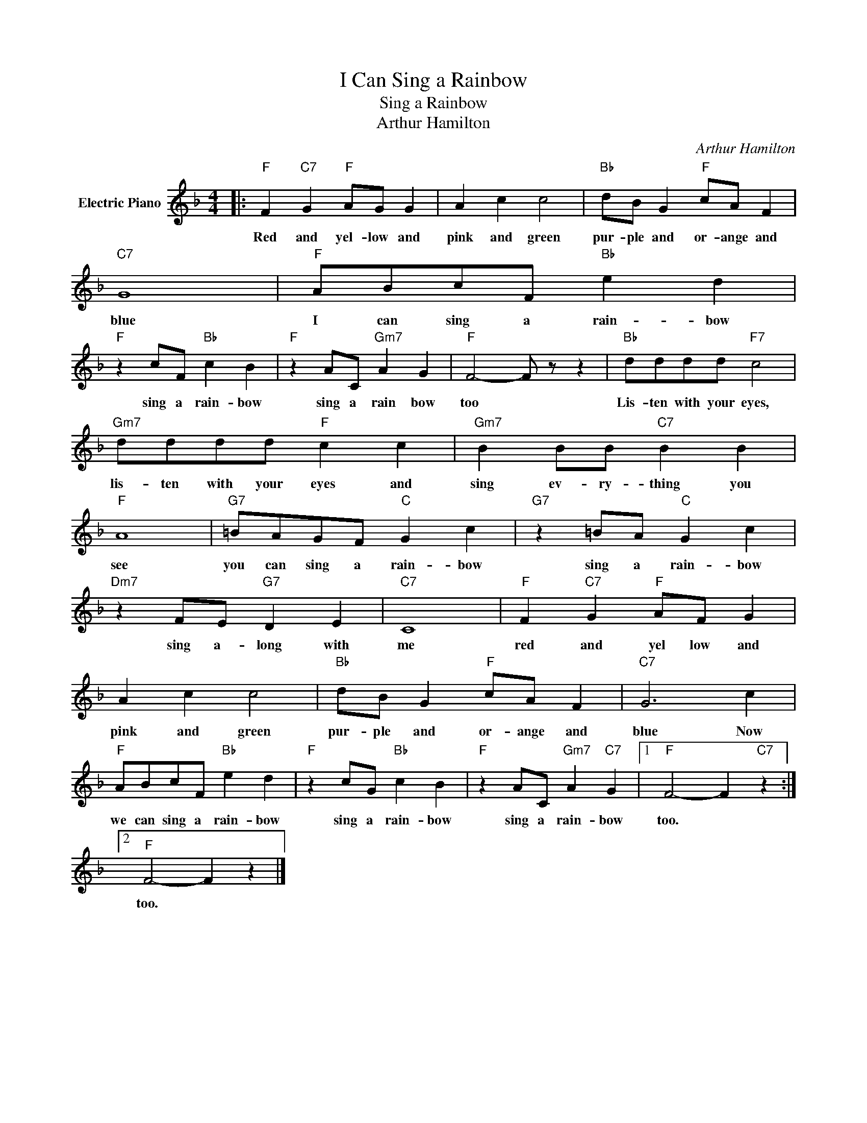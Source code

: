 X:1
T:I Can Sing a Rainbow
T:Sing a Rainbow
T:Arthur Hamilton
C:Arthur Hamilton
Z:All Rights Reserved
L:1/4
M:4/4
K:F
V:1 treble nm="Electric Piano"
%%MIDI program 4
V:1
|:"F" F"C7" G"F" A/G/ G | A c c2 |"Bb" d/B/ G"F" c/A/ F |"C7" G4 |"F" A/B/c/F/"Bb" e d | %5
w: Red and yel- low and|pink and green|pur- ple and or- ange and|blue|I can sing a rain- bow|
"F" z c/F/"Bb" c B |"F" z A/C/"Gm7" A G |"F" F2- F/ z/ z |"Bb" d/d/d/d/"F7" c2 | %9
w: sing a rain- bow|sing a rain bow|too *|Lis- ten with your eyes,|
"Gm7" d/d/d/d/"F" c c |"Gm7" B B/B/"C7" B B |"F" A4 |"G7" =B/A/G/F/"C" G c |"G7" z =B/A/"C" G c | %14
w: lis- ten with your eyes and|sing ev- ry- thing you|see|you can sing a rain- bow|sing a rain- bow|
"Dm7" z F/E/"G7" D E |"C7" C4 |"F" F"C7" G"F" A/F/ G | A c c2 |"Bb" d/B/ G"F" c/A/ F |"C7" G3 c | %20
w: sing a- long with|me|red and yel low and|pink and green|pur- ple and or- ange and|blue Now|
"F" A/B/c/F/"Bb" e d |"F" z c/G/"Bb" c B |"F" z A/C/"Gm7" A"C7" G |1"F" F2- F"C7" z :|2 %24
w: we can sing a rain- bow|sing a rain- bow|sing a rain- bow|too. *|
"F" F2- F z |] %25
w: too. *|

